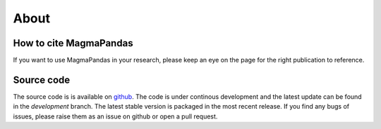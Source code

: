 
=====
About
=====


How to cite MagmaPandas
------------------------------
If you want to use MagmaPandas in your research, please keep an eye on the page for the right publication to reference.



Source code
-----------
The source code is is available on `github <https://github.com/TDGerve/MagmaPandas>`_.
The code is under continous development and the latest update can be found in the *development* branch. The latest stable version is packaged in the most recent release.
If you find any bugs of issues, please raise them as an issue on github or open a pull request.

